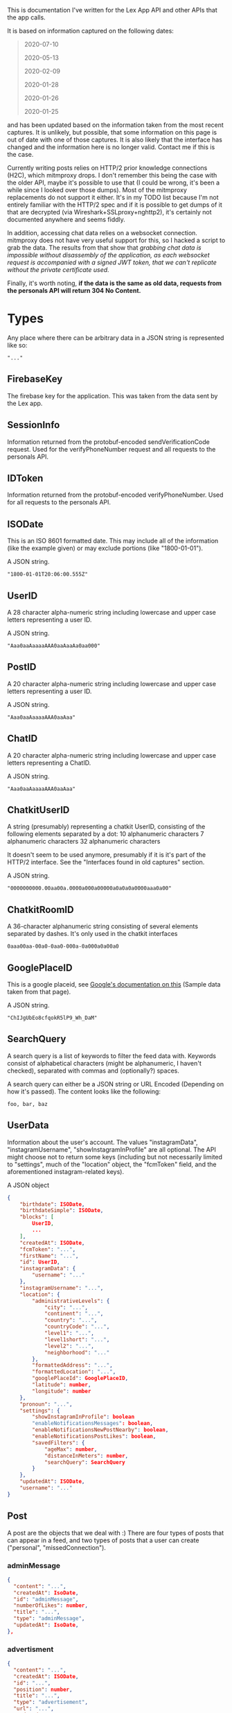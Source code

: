 
This is documentation I've written for the Lex App API and other APIs that the app calls.

It is based on information captured on the following dates:
#+begin_quote
  2020-07-10

  2020-05-13

  2020-02-09

  2020-01-28

  2020-01-26
 
  2020-01-25
#+end_quote
and has been updated based on the information taken from the most recent captures. It is unlikely, but possible, that some information on this page is out of date with one of those captures. It is also likely that the interface has changed and the information here is no longer valid. Contact me if this is the case.

Currently writing posts relies on HTTP/2 prior knowledge connections (H2C), which mitmproxy drops. I don't remember this being the case with the older API, maybe it's possible to use that (I could be wrong, it's been a while since I looked over those dumps). Most of the mitmproxy replacements do not support it either. It's in my TODO list because I'm not entirely familiar with the HTTP/2 spec and if it is possible to get dumps of it that are decrypted (via Wireshark+SSLproxy+nghttp2), it's certainly not documented anywhere and seems fiddly.

In addition, accessing chat data relies on a websocket connection. mitmproxy does not have very useful support for this, so I hacked a script to grab the data. The results from that show that /grabbing chat data is impossible without disassembly of the application, as each websocket request is accompanied with a signed JWT token, that we can't replicate without the private certificate used./

Finally, it's worth noting, *if the data is the same as old data, requests from the personals API will return 304 No Content.*

* Types
Any place where there can be arbitrary data in a JSON string is represented like so:

#+begin_src
    "..."
#+end_src

** FirebaseKey
The firebase key for the application. This was taken from the data sent by the Lex app.
** SessionInfo
Information returned from the protobuf-encoded sendVerificationCode request. Used for the verifyPhoneNumber request and all requests to the personals API.
** IDToken
Information returned from the protobuf-encoded verifyPhoneNumber. Used for all requests to the personals API.
** ISODate
This is an ISO 8601 formatted date. This may include all of the information (like the example given) or may exclude portions (like "1800-01-01").

A JSON string.

#+begin_src
    "1800-01-01T20:06:00.555Z"
#+end_src
** UserID
A 28 character alpha-numeric string including lowercase and upper case letters representing a user ID.

A JSON string.

#+begin_src
    "Aaa0aaAaaaaAAA0aaAaaAa0aa000"
#+end_src
** PostID
A 20 character alpha-numeric string including lowercase and upper case letters representing a user ID.

A JSON string.

#+begin_src
    "Aaa0aaAaaaaAAA0aaAaa"
#+end_src
** ChatID
A 20 character alpha-numeric string including lowercase and upper case letters representing a ChatID.

A JSON string.

#+begin_src
    "Aaa0aaAaaaaAAA0aaAaa"
#+end_src
** ChatkitUserID
A string (presumably) representing a chatkit UserID, consisting of the following elements separated by a dot:
    10 alphanumeric characters
    7 alphanumeric characters
    32 alphanumeric characters

It doesn't seem to be used anymore, presumably if it is it's part of the HTTP/2 interface. See the "Interfaces found in old captures" section.

A JSON string.

#+begin_src
    "0000000000.00aa00a.0000a000a00000a0a0a0a0000aaa0a00"
#+end_src
** ChatkitRoomID
A 36-character alphanumeric string consisting of several elements separated by dashes. It's only used in the chatkit interfaces

#+begin_src
0aaa00aa-00a0-0aa0-000a-0a000a0a00a0
#+end_src
** GooglePlaceID
This is a google placeid, see [[https://developers.google.com/places/place-id][Google's documentation on this]] (Sample data taken from that page).

A JSON string.

#+begin_src
    "ChIJgUbEo8cfqokR5lP9_Wh_DaM"
#+end_src
** SearchQuery
A search query is a list of keywords to filter the feed data with. Keywords consist of alphabetical characters (might be alphanumeric, I haven't checked), separated with commas and (optionally?) spaces.

A search query can either be a JSON string or URL Encoded (Depending on how it's passed). The content looks like the following:

#+begin_src
    foo, bar, baz
#+end_src
** UserData
Information about the user's account. The values "instagramData", "instagramUsername", "showInstagramInProfile" are all optional. The API might choose not to return some keys (including but not necessarily limited to "settings", much of the "location" object, the "fcmToken" field, and the aforementioned instagram-related keys).

A JSON object

#+begin_src json
{
    "birthdate": ISODate,
    "birthdateSimple": ISODate,
    "blocks": [
        UserID,
        ...
    ],
    "createdAt": ISODate,
    "fcmToken": "...",
    "firstName": "...",
    "id": UserID,
    "instagramData": {
        "username": "..."
    },
    "instagramUsername": "...",
    "location": {
        "administrativeLevels": {
            "city": "...",
            "continent": "...",
            "country": "...",
            "countryCode": "...",
            "level1": "...",
            "level1short": "...",
            "level2": "...",
            "neighborhood": "..."
        },
        "formattedAddress": "...",
        "formattedLocation": "...",
        "googlePlaceId": GooglePlaceID,
        "latitude": number,
        "longitude": number
    },
    "pronoun": "...",
    "settings": {
        "showInstagramInProfile": boolean
        "enableNotificationsMessages": boolean,
        "enableNotificationsNewPostNearby": boolean,
        "enableNotificationsPostLikes": boolean,
        "savedFilters": {
            "ageMax": number,
            "distanceInMeters": number,
            "searchQuery": SearchQuery
        }
    },
    "updatedAt": ISODate,
    "username": "..."
}
#+end_src
** Post
A post are the objects that we deal with :)
There are four types of posts that can appear in a feed, and two types of posts that a user can create ("personal", "missedConnection").

*** adminMessage
#+BEGIN_SRC json
    {
      "content": "...",
      "createdAt": IsoDate,
      "id": "adminMessage",
      "numberOfLikes": number,
      "title": "...",
      "type": "adminMessage",
      "updatedAt": IsoDate,
    },
#+END_SRC

*** advertisment
#+BEGIN_SRC json
    {
      "content": "...",
      "createdAt": ISODate,
      "id": "...",
      "position": number,
      "title": "...",
      "type": "advertisement",
      "url": "...",
      "updatedAt": ISODate,
    },
#+END_SRC

*** personal
#+BEGIN_SRC json
    {
        "content": "...",
        "createdAt": IsoDate,
        "id": PostID,
        "location": {
            "formattedLocation": "..."
        },
        "numberOfLikes": number,
        "title": "...",
        "type": "personal",
        "updatedAt": ISODate,
        "user": UserData,
        "userId": UserID
    },
#+END_SRC

*** missedConnection
#+BEGIN_SRC json
    {
        "content": "...",
        "createdAt": ISODate,
        "id": PostID,
        "location": {
            "formattedLocation": "..."
        },
        "numberOfLikes": number,
        "title": "...",
        "type": "missedConnection",
        "updatedAt": ISODate,
        "user": UserData,
        "userId": UserID
    },
#+END_SRC

* Login Flow / Identity Toolkit Info

The login flow is done through the Google Identity Toolkit. Login information requires the Firebase authentication key, and x-goog-spatula. This has been left out from the documentation, and is easy to harvest (You can grab them from observing the requests, if needed. They don't seem to change very much).

The following events take place when the app logs in properly:
#+begin_quote
    * Client posts the sendVerificationCode request to IdentityToolkit, supplying the user's phone number, recieves the SessionInfo data.

    * User recieves VerifyCode on their phone via SMS.

    * Client posts the verifyPhoneNumber request to IdentityToolkit, supplying the VerifyCode and SessionInfo, recieving an IdToken, RefreshToken, and a UserID.

    * Client posts the getAccountInfo request to IdentityToolkit, supplying the IdToken, and gets back information including the UserID, the user's email address, and phone number, along with other miscellaneous data.

    * Client posts the refresh_token request to the SecureToken Google API, supplying the RefreshToken, and an enum ("refresh_token"), and recieves the IdToken (twice!), the timeout value for the given tokens, an enum ("Bearer"), and the RefreshToken.

    * Client now accesses the personals API!

#+end_quote

However, it's sufficient simply to do the following:
#+begin_quote
    * Client posts the sendVerificationCode request to IdentityToolkit,
      supplying the user's phone number, recieves the SessionInfo data.

    * User recieves VerifyCode on their phone via SMS

    * Client posts the verifyPhoneNumber request to IdentityToolkit,
      supplying the VerifyCode and SessionInfo, recieving a RefreshToken, an IdToken, and a UserID.

    * Client can use the Idtoken, UserID, and RefresToken to access the personals API!
#+end_quote

Protocol Buffers are, for some reason, the only valid method of authenticating. This is despite the fact that the documentation linked below lists JSON as equally valid. Why this is so I have no idea.

Docs:
[[https://developers.google.com/resources/api-libraries/documentation/identitytoolkit/v3/python/latest/identitytoolkit_v3.relyingparty.html][Google Identity Toolkit Docs]]

[[https://developers.google.com/identity/toolkit/reference/securetoken/rest/v1/token][identitytoolkit securetoken documentation]]

[[https://cloud.google.com/identity-platform/docs/use-rest-api][identity-platform documentation]]

(Literally the only place on the web where the API return values are documented in any useful capacity to puzzle together what they are)

** X-Goog-Spatula
*** Introduction
X-Goog-Spatula is _required_ for identity toolkit requests. I have yet to
figure out what the heck it is though. It's a protobuf structure, and
contains at least some reference to the app used ('us.personals', i.e. the contents of X-Android-Package)

There are no direct references to it in documentation or code on the internet whatsoever (Ok, actually a bit of a lie, but most of the references are in accept headers). Aside from a Firebase documentation page that says:

#+begin_quote
RejectedCredential
  Indicates that credential related request data is invalid.
  This can occur when there is a project number mismatch (sessionInfo,
  *spatula header*, temporary proof), an incorrect temporary proof phone
  number, or during game center sign in when the user is already signed
  into a different game center account.
#+end_quote

Shoving the URL correlated (See Disassembly):
#+begin_src
    "http://android.clients.google.com/c2dm/register3"
#+end_src
turns up [[https://github.com/nborrmann/gcmreverse][this page.]] It's definitely related to Google's GCM and C2DM. It would be nice to generate it by ourselves, so we don't have to collect values and hope they're valid forever.

*** Anatomy of the X-Goog-Spatula structure
Protobuf structure is:
#+BEGIN_SRC json
  {
    "string": {
      "us.personals",
      "<some base 64 here>"
    },
    "string": {
        32-byte hexidecimal, decodes to binary data
    },
    "variant": 9-byte hexidecimal, decodes to a number(?)
    "variant": 9-byte hexidecimal, decodes to a number(?)
    "string": {
        89-byte hexidecimal, decodes to binary data
    }
  }
#+END_SRC

The first string is given by the app name
The second string is unknown.

When we run "us.personals:<base64>" through base64, we get a match with the following request:

#+begin_src
POST http://android.clients.google.com/c2dm/register3
  cert=df9e715706bab26bf0667f93ae0cc98ce989f32a
#+end_src

* Interfaces found in old captures
Interfaces that have been found in older captures. These are presumably still used by the application, but via HTTP/2 which mitmproxy does not support. Some data here has very likely changed, like the format of ChatkitUserIDs.

More info about the chatkit interface can be found [[https://pusher.com/docs/channels/library_auth_reference/rest-api][here]].

** POST HTTP/1.1 - personals chatkitAuth

It used to return a JSON struct with an access token for the chatkit websockets api. Now it gives 401 Unauthorized. It likely still exists but uses HTTP/2

#+begin_src
POST https://us-central1-personals-personals.cloudfunctions.net/chatkitAuth
#+end_src

URL Parameters:
#+begin_src
    user_id: <UserID>
    userId: <UserID>
    authToken: <IdToken>
#+end_src

Headers:
#+begin_src
    Content-Type:   application/x-www-form-urlencoded
#+end_src

Body:
#+begin_src
    grant_type: client_credentials
#+end_src

Returns (Old):
#+begin_src
    {
        "access_token": ChatkitAccessToken,
        "expires_in": number,
        "token_type": "bearer"
    }
#+end_src

#+begin_src
    401 Unauthorized
#+end_src

** GET  HTTP/1.1 - chatkit users_by_ids

Grabs chatkit conversation data for what is presumably a ChatID, but the form of the ChatID referenced in getUserChatsV2 doesn't match the form of the data that's sent, so that might not be correct! So we're calling it a ChatkitUserID.

#+begin_src
GET https://us1.pusherplatform.io/services/chatkit/v6/e595449a-4f89-481d-9870-ec7b1ffa60ea/users_by_ids
#+end_src

URL Parameters:
#+begin_src
    id: <ChatkitUserID>
#+end_src

Headers:
#+BEGIN_SRC
    Authorization: Bearer <IdToken>
#+END_SRC

Returns :
#+BEGIN_SRC json
    [
        {
            "created_at": ISODate,
            "id": ChatkitUserID,
            "name": Username,
            "updated_at": ISODate
        }
    ]
#+END_SRC

** GET  HTTP/1.1 - chatkit rooms/<RoomID>/messages

Grabs chatkit room data and the latest message(s).

#+begin_src
GET https://us1.pusherplatform.io/services/chatkit/v6/e595449a-4f89-481d-9870-ec7b1ffa60ea/rooms/<ChatkitRoomID>/messages
#+end_src

URL Parameters:
#+begin_src
    limit: <Number>
#+end_src

Headers:
#+BEGIN_SRC
    Authorization: Bearer <IdToken>
#+END_SRC

Returns :
#+BEGIN_SRC json
    [
        {
            "created_at": ISODate,
            "id": ChatkitUserID,
            "parts": [
                {
                    "content": "..."
                    "type": "text/plain"
                },
                ...
            ],
            "room_id": ChatkitRoomID,
            "truncated": boolean,
            "updated_at": ISODate
            "user_id": ChatkitUserID
        }
    ]
#+END_SRC

* POST HTTP/1.1 - identitytoolkit sendVerificationCode

Request a verification code to be sent to the provided phone number
Data given and returned in the protobuf format, JSON doesn't seem to work
despite the fact that identitytoolkit supports passing JSON. There are
other fields we can pass but Lex doesn't use them. You can find the API
described in the [[https://developers.google.com/resources/api-libraries/documentation/identitytoolkit/v3/python/latest/identitytoolkit_v3.relyingparty.html#sendVerificationCode][identitytoolkit v3 documentation]]

#+begin_src
POST https://www.googleapis.com/identitytoolkit/v3/relyingparty/sendVerificationCode
#+end_src

URL Parameters:
#+BEGIN_SRC
    alt: proto
    key: <FirebaseKey>
#+END_SRC

Headers:
#+begin_src
    X-Goog-Spatula: <x-goog-spatula>
    Content-Type:   application/x-protobuf
#+end_src

Body:
#+BEGIN_SRC
    phone_number: str (field 1)
#+END_SRC

Returns:
#+BEGIN_SRC
    session_info: str (field 1)
#+END_SRC

* POST HTTP/1.1 - identitytoolkit verifyPhoneNumber

Request authentication using the verification code gained from
sendVerificationCode. Data is returned and given in the protobuf format.
There are other fields Lex doesn't use that are documented in the documentation linked under the 'Login Flow' section above.

#+begin_src
POST https://www.googleapis.com/identitytoolkit/v3/relyingparty/verifyPhoneNumber
#+end_src

URL Parameters:
#+BEGIN_SRC
    alt: proto
    key: <FirebaseKey>
#+END_SRC

Headers:
#+begin_src
    X-Goog-Spatula: <x-goog-spatula>
    Content-Type:   application/x-protobuf
#+end_src

Body:
#+BEGIN_SRC
    session_info: str (field 1)
    verify_code:  str (field 3)
#+END_SRC

Returns:
#+begin_src
    id_token:      str   (field 1)
    refresh_token: str   (field 2)
    expires_in:    int32 (field 3)
    user_id:       str   (field 4)
    is_new_user:   int32 (field 5)
    phone_number:  str   (field 9)
#+end_src

* POST HTTP/1.1 - identitytoolkit getAccountInfo

This isn't needed because we get the user id in verifyPhoneNumber
Since this isn't needed, I haven't done much work on figuring out the
response. The "Returns" here is what mitmproxy tells us we get back, if
you need it you can go to the identitytookit docs to puzzle it out

#+begin_src
POST https://www.googleapis.com/identitytoolkit/v3/relyingparty/getAccountInfo
#+end_src

URL Parameters:
#+begin_src
    alt: proto
    key: <FirebaseKey>
#+end_src

Headers:
#+begin_src
    X-Goog-Spatula: <x-goog-spatula>
    Content-Type:   application/x-protobuf
#+end_src

Body:
#+begin_src
    session_info: str (field 1)
#+end_src

Returns:
#+begin_src
    1: identitytoolkit#GetAccountInfoResponse | str (field 1)
    2: {
          1: <user id>
          14 {
            1: phone
            6: +111111111111
            9: +111111111111
          }
          17: 1111111111111
          18: 1111111111111
          22: +111111111111
          28 {
            1: 1111111111
            2: 111111111
          }
       }
#+end_src

* POST HTTP/1.1 - securetoken token

Lex uses this to refresh the authentication code. Some fields are unused by Lex. Data is given and returned in the protobuf format. It's documented in the [[https://developers.google.com/identity/toolkit/reference/securetoken/rest/v1/token][identitytoolkit securetoken documentation]], and also in the [[https://cloud.google.com/identity-platform/docs/use-rest-api][identity-platform documentation]]. Beware however, the protobuf interface is not documented fully, for some reason.

#+begin_src
POST https://securetoken.googleapis.com/v1/token
#+end_src

URL Parameters:
#+BEGIN_SRC
    alt: proto
    key: <FirebaseKey>
#+END_SRC

Headers:
#+begin_src
    X-Goog-Spatula: <x-goog-spatula>
    Content-Type:   application/x-protobuf
#+end_src

Body:
#+BEGIN_SRC
    grant_type:    str (field 1, default value 'refresh_token')
    refresh_token: str (field 3)
#+END_SRC

Returns:
#+BEGIN_SRC
    access_token:  str   (field 1)
    expires_in:    int32 (field 2)
    token_type:    str   (field 3)
    refresh_token: str   (field 4)
    id_token:      str   (field 5)
    user_id:       str   (field 6)
    project_id:    int32 (field 7)
#+END_SRC

* GET  HTTP/1.1 - personals getUser

Gets the user data for the current account

#+begin_src
GET https://us-central1-personals-personals.cloudfunctions.net/getUser
#+end_src

URL Parameters:
#+begin_src
    id: <UserID>
#+end_src

Headers:
#+begin_src
    Authorization: Bearer <IdToken>
#+end_src

Returns:
#+BEGIN_SRC json
{
    "age": number,
    "birthdate": ISODate,
    "birthdateSimple": ISODate,
    "blocks": [
        UserID,
        ...
    ],
    "createdAt": ISODate,
    "fcmToken": "...",
    "firstName": "...",
    "id": UserID,
    "location": {
        "administrativeLevels": {
            "city": "...",
            "continent": "...",
            "country": "...",
            "countryCode": "...",
            "level1": "...",
            "level1short": "...",
            "level2": "...",
            "neighborhood": "..."
        },
        "formattedAddress": "...",
        "formattedLocation": "...",
        "googlePlaceId": GooglePlaceID,
        "latitude": number,
        "longitude": number
    },
    "pronoun": "...",
    "settings": {
        "enableNotificationsMessages": boolean,
        "enableNotificationsNewPostNearby": boolean,
        "enableNotificationsPostLikes": boolean,
        "savedFilters": {
            "ageMax": number,
            "distanceInMeters": number,
            "searchQuery": SearchQuery
        }
    },
    "updatedAt": ISODate,
    "username": "..."
}
#+END_SRC

* GET  HTTP/1.1 - personals getFeed

Gets the local feed data, relative to the provided inputs

#+begin_src
GET https://us-central1-personals-personals.cloudfunctions.net/getFeed
#+end_src

URL Parameters:
#+begin_src
    maxAge: number
    latitude: number
    longitude: number
    distance: number
    query: valueA, valueB, ...
#+end_src

Headers:
#+begin_src
    Authorization: Bearer <IdToken>
#+end_src

Returns:

#+begin_src json
    [
        Post,
        ...
    ]
#+end_src

* GET  HTTP/1.1 - personals getLikesFeed

Gets the user's likes feed

#+begin_src
GET https://us-central1-personals-personals.cloudfunctions.net/getLikesFeed
#+end_src

URL Parameters:
#+begin_src
    userId: <UserID>
#+end_src

Headers:
#+BEGIN_SRC
    Authorization: Bearer <IdToken>
#+END_SRC

Returns :
#+BEGIN_SRC json
[
    Post,
    ...
]
#+END_SRC

* GET  HTTP/1.1 - personals getUserLikes

Returns the users who have liked the given user's posts.

#+begin_src
GET https://us-central1-personals-personals.cloudfunctions.net/getUserLikes
#+end_src

URL Parameters:
#+begin_src
    userId: <UserID>
#+end_src

Headers:
#+BEGIN_SRC
    Authorization: Bearer <IdToken>
#+END_SRC

Returns:
#+BEGIN_SRC
[
    UserID,
    ...
]
#+END_SRC

* GET  HTTP/1.1 - personals getUserFavorites

Return a lists of posts that the given user has liked

#+begin_src
GET https://us-central1-personals-personals.cloudfunctions.net/getUserFavorites
#+end_src

URL Parameters:
#+begin_src
    userId: <UserID>
#+end_src

Headers:
#+BEGIN_SRC
    Authorization: Bearer <IdToken>
#+END_SRC

Returns:
#+BEGIN_SRC json
[
    Post,
    ...
]
#+END_SRC

* GET  HTTP/1.1 - personals getUserPosts

Return a lists of posts written by the given user

#+begin_src
GET https://us-central1-personals-personals.cloudfunctions.net/getUserPosts
#+end_src

URL Parameters:
#+begin_src
    userId: <UserID>
#+end_src

Headers:
#+BEGIN_SRC
    Authorization: Bearer <IdToken>
#+END_SRC

Returns:
#+BEGIN_SRC json
[
    Post,
    ...
]
#+END_SRC

* GET  HTTP/1.1 - personals getPost

Returns post data associated with the given PostID

#+begin_src
GET https://us-central1-personals-personals.cloudfunctions.net/getPost
#+end_src

URL Parameters:
#+begin_src
    id: <PostID>
#+end_src

Headers:
#+BEGIN_SRC
    Authorization: Bearer <IdToken>
#+END_SRC

Returns:
#+BEGIN_SRC json
    Post
#+END_SRC

* GET  HTTP/1.1 - personals getUserChatsV2

Returns a list of the last message, last read message IDs, along with user data. It's used for displaying the messages listing.

#+begin_src
GET https://us-central1-personals-personals.cloudfunctions.net/getUserChatsV2
#+end_src

Headers:
#+BEGIN_SRC
    Authorization: Bearer <IdToken>
#+END_SRC

Returns:
#+BEGIN_SRC json
[
    {
        "createdAt": ISODate,
        "creatorUserId": UserID,
        "id": ChatID,
        "lastMessage": {
            "content": "...",
            "createdAt": ISODate,
            "id": MessageID,
            "senderId": UserID,
            "updatedAt": ISODate
        },
        "memberIds": [
            UserID,
            ...
        ],
        "members": [
            UserData,
            ...
        ],
        "updatedAt": "..."
    }
]
#+END_SRC

* GET  HTTP/1.1 - personals getMutuallyBlockedUsers

Return a lists of user profiles that have been blocked by the given user

#+begin_src
GET https://us-central1-personals-personals.cloudfunctions.net/getMutuallyBlockedUsers
#+end_src

URL Parameters:
#+begin_src
    userId: <UserID>
#+end_src

Headers:
#+BEGIN_SRC
    Authorization: Bearer <IdToken>
#+END_SRC

Returns:
#+BEGIN_SRC json
[
    UserData,
    ...
]
#+END_SRC

* GET  HTTP/1.1 - personals usernameAvailable

Return whether or not a username has been taken

#+begin_src
GET https://us-central1-personals-personals.cloudfunctions.net/usernameAvailable
#+end_src

URL Parameters:
#+begin_src
    username: "..."
    userId: <UserID>
#+end_src

Headers:
#+BEGIN_SRC
    Authorization: Bearer <IdToken>
#+END_SRC

Returns:
#+BEGIN_SRC json
{
    "available": boolean
}
#+END_SRC

* POST HTTP/1.1 - personals updateUser

Update the user's profile. The passed UserData object must include "fcmToken", "settings", the full "location" object, and can exclude "creationDate" (At least, they seem to do that internally). Aside from "fcmToken", those constraints might not be required. I haven't done much testing on this, to be honest.

Generating a new fcmToken is not required, it's generally sufficient to call getUser, alter the data, and then post it back, reusing the given fcmToken.

#+begin_src
POST https://us-central1-personals-personals.cloudfunctions.net/updateUser
#+end_src

Headers:
#+BEGIN_SRC
    Authorization: Bearer <IdToken>
#+END_SRC

Body:
#+begin_src json
    UserData
#+end_src

Returns:
#+BEGIN_SRC json
    UserData
#+END_SRC
